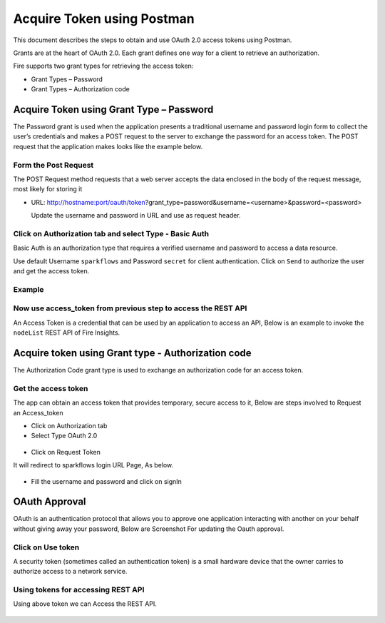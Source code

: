 Acquire Token using Postman
++++++++++++++++++++++++++++++++++++++

This document describes the steps to obtain and use OAuth 2.0 access tokens using Postman.

Grants are at the heart of OAuth 2.0. Each grant defines one way for a client to retrieve an authorization.

Fire supports two grant types for retrieving the access token:

- Grant Types – Password
- Grant Types – Authorization code

Acquire Token using Grant Type – Password
---------------------------

The Password grant is used when the application presents a traditional username and password login form to collect the user’s credentials and makes a POST request to the server to exchange the password for an access token. The POST request that the application makes looks like the example below.

Form the Post Request
=====================

The POST Request method requests that a web server accepts the data enclosed in the body of the request message, most likely for storing it


- URL: http://hostname:port/oauth/token?grant_type=password&username=<username>&password=<password> 
  
  Update the username and password in URL and use as request header.

Click on Authorization tab and select Type - Basic Auth
==================================================

Basic Auth is an authorization type that requires a verified username and password to access a data resource.

Use default Username ``sparkflows`` and Password ``secret`` for client authentication. Click on ``Send`` to authorize the user and get the access token.

Example
===========
    
.. figure:: ../_assets/tutorials/token/token1.PNG
   :alt: Token
   :align: center 
   :width: 60%

Now use access_token from previous step to access the REST API
===========================================

An Access Token is a credential that can be used by an application to access an API, Below is an example to invoke the ``nodeList`` REST API of Fire Insights.

.. figure:: ../_assets/tutorials/token/token2.PNG
   :alt: Token
   :align: center 
   :width: 60%
   
   
Acquire token using Grant type - Authorization code
-------------------------------------

The Authorization Code grant type is used to exchange an authorization code for an access token.


Get the access token
====================

The app can obtain an access token that provides temporary, secure access to it, Below are steps involved to Request an Access_token 


- Click on Authorization tab
- Select Type OAuth 2.0

.. figure:: ../_assets/tutorials/token/token3.PNG
   :alt: Token
   :align: center 
   :width: 60%

- Click on Request Token

It will redirect to sparkflows login URL Page, As below.

.. figure:: ../_assets/tutorials/token/token4.PNG
   :alt: Token
   :align: center
   :width: 60%

- Fill the username and password and click on signIn

OAuth Approval
--------------

OAuth is an authentication protocol that allows you to approve one application interacting with another on your behalf without giving away your password, Below are Screenshot For updating the Oauth approval.

.. figure:: ../_assets/tutorials/token/token5.PNG
   :alt: Token
   :align: center
   :width: 60%

Click on Use token
==================

A security token (sometimes called an authentication token) is a small hardware device that the owner carries to authorize access to a network service.


.. figure:: ../_assets/tutorials/token/token6.PNG
   :alt: Token
   :align: center
   :width: 60%

Using tokens for accessing REST API
===================================

Using above token we can Access the REST API.

.. figure:: ../_assets/tutorials/token/token7.PNG
   :alt: Token
   :align: center
   :width: 60%
